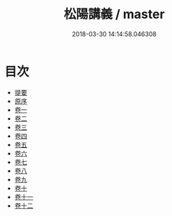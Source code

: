#+TITLE: 松陽講義 / master
#+DATE: 2018-03-30 14:14:58.046308
* 目次
 - [[file:KR1h0058_000.txt::000-1b][提要]]
 - [[file:KR1h0058_001.txt::001-1a][原序]]
 - [[file:KR1h0058_002.txt::002-1a][卷一]]
 - [[file:KR1h0058_003.txt::003-1a][卷二]]
 - [[file:KR1h0058_004.txt::004-1a][卷三]]
 - [[file:KR1h0058_005.txt::005-1a][卷四]]
 - [[file:KR1h0058_006.txt::006-1a][卷五]]
 - [[file:KR1h0058_007.txt::007-1a][卷六]]
 - [[file:KR1h0058_008.txt::008-1a][卷七]]
 - [[file:KR1h0058_009.txt::009-1a][卷八]]
 - [[file:KR1h0058_010.txt::010-1a][卷九]]
 - [[file:KR1h0058_011.txt::011-1a][卷十]]
 - [[file:KR1h0058_012.txt::012-1a][卷十一]]
 - [[file:KR1h0058_013.txt::013-1a][卷十二]]
